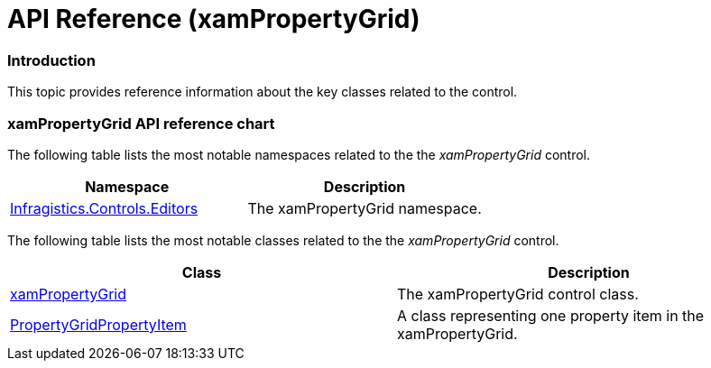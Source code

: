 ﻿////

|metadata|
{
    "name": "xampropertygrid-api-reference",
    "tags": ["API"],
    "controlName": ["xamPropertyGrid"],
    "guid": "a185abfc-2956-49cc-90b9-defb1e9f50fd",  
    "buildFlags": [],
    "createdOn": "2014-08-28T11:12:10.0819359Z"
}
|metadata|
////

= API Reference (xamPropertyGrid)

=== Introduction

This topic provides reference information about the key classes related to the control.

=== xamPropertyGrid API reference chart

The following table lists the most notable namespaces related to the the  _xamPropertyGrid_   control.

[options="header", cols="a,a"]
|====
|Namespace|Description

| link:{ApiPlatform}controls.editors.xampropertygrid{ApiVersion}~infragistics.controls.editors_namespace.html[Infragistics.Controls.Editors]
|The xamPropertyGrid namespace.

|====

The following table lists the most notable classes related to the the  _xamPropertyGrid_   control.

[options="header", cols="a,a"]
|====
|Class|Description

| link:{ApiPlatform}controls.editors.xampropertygrid{ApiVersion}~infragistics.controls.editors.xampropertygrid_members.html[xamPropertyGrid]
|The xamPropertyGrid control class.

| link:{ApiPlatform}controls.editors.xampropertygrid{ApiVersion}~infragistics.controls.editors.propertygridpropertyitem.html[PropertyGridPropertyItem]
|A class representing one property item in the xamPropertyGrid.

|====